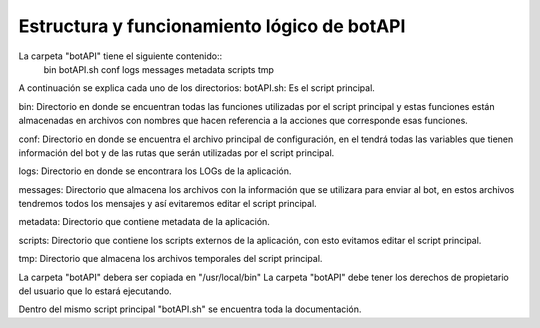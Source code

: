 Estructura y funcionamiento lógico de botAPI
============================================

La carpeta "botAPI" tiene el siguiente contenido::
	bin  
	botAPI.sh	
	conf  
	logs  
	messages  
	metadata	
	scripts
	tmp

A continuación se explica cada uno de los directorios:
botAPI.sh:	Es el script principal.

bin:	Directorio en donde se encuentran todas las funciones utilizadas por el script principal y estas funciones están almacenadas en archivos con nombres que hacen referencia a la acciones que corresponde esas funciones.

conf:	Directorio en donde se encuentra el archivo principal de configuración, en el tendrá todas las variables que tienen información del bot y de las rutas que serán utilizadas por el script principal.

logs:	Directorio en donde se encontrara los LOGs de la aplicación.

messages:	Directorio que almacena los archivos con la información que se utilizara para enviar al bot, en estos archivos tendremos todos los mensajes y así evitaremos editar el script principal.

metadata:	Directorio que contiene metadata de la aplicación.

scripts:	Directorio que contiene los scripts externos de la aplicación, con esto evitamos editar el script principal.

tmp:	Directorio que almacena los archivos temporales del script principal.


La carpeta "botAPI" debera ser copiada en "/usr/local/bin"
La carpeta "botAPI" debe tener los derechos de propietario del usuario que lo estará ejecutando.

Dentro del mismo script principal "botAPI.sh" se encuentra toda la documentación.


